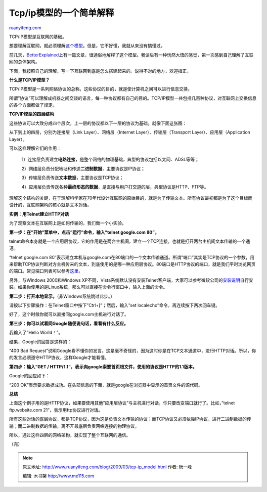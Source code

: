 .. _200903_tcp-ip_model:

Tcp/ip模型的一个简单解释
===========================================

`ruanyifeng.com <http://www.ruanyifeng.com/blog/2009/03/tcp-ip_model.html>`__

TCP/IP模型是互联网的基础。

想要理解互联网，就必须理解\ `这个模型 <http://en.wikipedia.org/wiki/TCP/IP_model>`__\ 。但是，它不好懂，我就从来没有搞懂过。

前几天，\ `BetterExplained <http://betterexplained.com/articles/a-simple-introduction-to-computer-networking/>`__\ 上有一篇文章，很通俗地解释了这个模型。我读后有一种恍然大悟的感觉，第一次感到自己理解了互联网的总体架构。

下面，我按照自己的理解，写一下互联网到底是怎么搭建起来的。说得不对的地方，欢迎指正。

**什么是TCP/IP模型？**

TCP/IP模型是一系列网络协议的总称，这些协议的目的，就是使计算机之间可以进行信息交换。

所谓”协议”可以理解成机器之间交谈的语言，每一种协议都有自己的目的。TCP/IP模型一共包括几百种协议，对互联网上交换信息的各个方面都做了规定。

**TCP/IP模型的四层结构**

这些协议可以大致分成四个层次，上一层的协议都以下一层的协议为基础。就像下面这张图：

从下到上的四层，分别为连接层（Link Layer）、网络层（Internet
Layer）、传输层（Transport Layer）、应用层（Application Layer）。

可以这样理解它们的作用：

    1）连接层负责建立\ **电路连接**\ ，是整个网络的物理基础，典型的协议包括以太网、ADSL等等；

    2）网络层负责分配地址和传送\ **二进制数据**\ ，主要协议是IP协议；

    3）传输层负责传送\ **文本数据**\ ，主要协议是TCP协议；

    4）应用层负责传送各种\ **最终形态的数据**\ ，是直接与用户打交道的层，典型协议是HTTP、FTP等。

理解这个结构的关键，在于理解科学家在70年代设计互联网的原始目的，就是为了传输文本。所有协议最初都是为了这个目标而设计的，互联网架构的核心就是文本对话。

**实例：用Telnet建立HTTP对话**

为了观察文本在互联网上是如何传输的，我们做一个小实验。

**第一步：在”开始”菜单中，点击”运行”命令，输入”telnet google.com 80”。**

telnet命令本身就是一个应用层协议，它的作用是在两台主机间，建立一个TCP连接，也就是打开两台主机间文本传输的一个通道。

“telnet google.com
80”表示建立本机与google.com在80端口的一个文本传输通道。所谓”端口”其实是TCP协议的一个参数，用来帮助TCP协议判断对方主机传来的文本，到底使用的是哪一种应用层协议。80端口是HTTP协议的端口，就是我们平时浏览网页的端口。常见端口列表可以参考\ `这里 <http://en.wikipedia.org/wiki/List_of_TCP_and_UDP_port_numbers>`__\ 。

另外，与Windows 2000和Windows
XP不同，Vista系统默认没有安装Telnet客户端，大家可以参考微软公司的\ `安装说明 <http://windowshelp.microsoft.com/Windows/zh-CN/Help/81b6d4b7-905e-4d70-8379-7934913fedb02052.mspx>`__\ 自行安装。如果你使用的是Linux系统，那么可以直接在命令行窗口中，输入上面的命令。

**第二步：打开本地显示。**\ （非Windows系统跳过此步。）

请按以下步骤操作：在Telnet窗口中按下”Ctrl+]”；然后，输入”set
localecho”命令，再连续按下两次回车键。

好了，这个时候你就可以直接同google.com主机进行对话了。

**第三步：你可以试着同Google随便说句话，看看有什么反应。**

我输入了”Hello World！”。

结果，Google的回答是这样的：

“400 Bad
Request”说明Google看不懂你的发言。这是毫不奇怪的，因为这时你是在TCP文本通道中，进行HTTP对话。所以，你的发言必须遵守HTTP协议，这样Google才能看懂。

**第四步：输入”GET /
HTTP/1.1”，表示向google索要首页根文件，使用的协议是HTTP的1.1版本。**

Google的回应如下：

“200
OK”表示要求数据成功。在头部信息的下面，就是google在浏览器中显示的首页文件的源代码。

**总结**

上面这个例子用的是HTTP协议，如果要使用其他”应用层协议”与主机进行对话，你只要改变端口就行了。比如，”telnet
ftp.website.com 21”，表示用ftp协议进行对话。

所有这些对话的底层协议，都是TCP协议，因为这是负责文本传输的协议；而TCP协议又必须依靠IP协议，进行二进制数据的传输；而二进制数据的传输，离不开最底层负责网络连接的物理协议。

所以，通过这样四层的网络架构，就实现了整个互联网的通信。

（完）

.. note::
    原文地址: http://www.ruanyifeng.com/blog/2009/03/tcp-ip_model.html 
    作者: 阮一峰 

    编辑: 木书架 http://www.me115.com